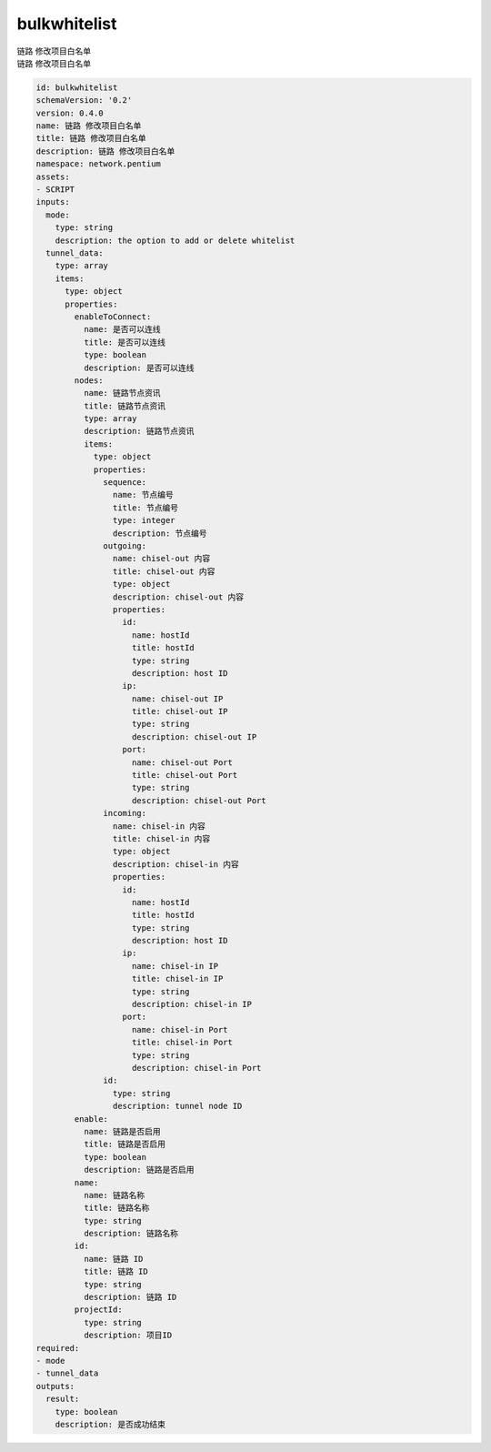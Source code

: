 bulkwhitelist
**********************************
| 链路 修改项目白名单
| 链路 修改项目白名单

.. code-block:: yaml

    id: bulkwhitelist
    schemaVersion: '0.2'
    version: 0.4.0
    name: 链路 修改项目白名单
    title: 链路 修改项目白名单
    description: 链路 修改项目白名单
    namespace: network.pentium
    assets:
    - SCRIPT
    inputs:
      mode:
        type: string
        description: the option to add or delete whitelist
      tunnel_data:
        type: array
        items:
          type: object
          properties:
            enableToConnect:
              name: 是否可以连线
              title: 是否可以连线
              type: boolean
              description: 是否可以连线
            nodes:
              name: 链路节点资讯
              title: 链路节点资讯
              type: array
              description: 链路节点资讯
              items:
                type: object
                properties:
                  sequence:
                    name: 节点编号
                    title: 节点编号
                    type: integer
                    description: 节点编号
                  outgoing:
                    name: chisel-out 内容
                    title: chisel-out 内容
                    type: object
                    description: chisel-out 内容
                    properties:
                      id:
                        name: hostId
                        title: hostId
                        type: string
                        description: host ID
                      ip:
                        name: chisel-out IP
                        title: chisel-out IP
                        type: string
                        description: chisel-out IP
                      port:
                        name: chisel-out Port
                        title: chisel-out Port
                        type: string
                        description: chisel-out Port
                  incoming:
                    name: chisel-in 内容
                    title: chisel-in 内容
                    type: object
                    description: chisel-in 内容
                    properties:
                      id:
                        name: hostId
                        title: hostId
                        type: string
                        description: host ID
                      ip:
                        name: chisel-in IP
                        title: chisel-in IP
                        type: string
                        description: chisel-in IP
                      port:
                        name: chisel-in Port
                        title: chisel-in Port
                        type: string
                        description: chisel-in Port
                  id:
                    type: string
                    description: tunnel node ID
            enable:
              name: 链路是否启用
              title: 链路是否启用
              type: boolean
              description: 链路是否启用
            name:
              name: 链路名称
              title: 链路名称
              type: string
              description: 链路名称
            id:
              name: 链路 ID
              title: 链路 ID
              type: string
              description: 链路 ID
            projectId:
              type: string
              description: 项目ID
    required:
    - mode
    - tunnel_data
    outputs:
      result:
        type: boolean
        description: 是否成功结束
    